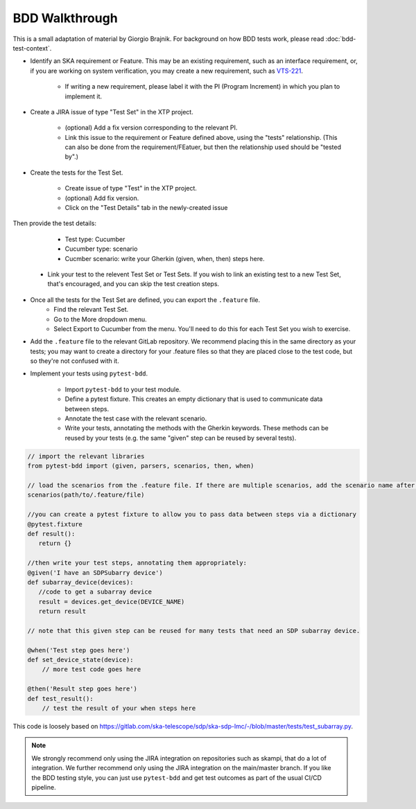 BDD Walkthrough
***************

This is a small adaptation of material by Giorgio Brajnik. For background on how BDD tests work, please read :doc:`bdd-test-context`.

* Identify an SKA requirement or Feature. This may be an existing requirement, such as an interface requirement, or, if you are working on system verification, you may create a new requirement, such as `VTS-221 <https://jira.skatelescope.com/browse/VTS-221/>`_.
   
   * If writing a new requirement, please label it with the PI (Program Increment) in which you plan to implement it. 

* Create a JIRA issue of type "Test Set" in the XTP project. 

   * (optional) Add a fix version corresponding to the relevant PI.
   * Link this issue to the requirement or Feature defined above, using the "tests" relationship. (This can also be done from the requirement/FEatuer, but then the relationship used should be "tested by".)

* Create the tests for the Test Set.

   * Create issue of type "Test" in the XTP project.
   * (optional) Add fix version.
   * Click on the "Test Details" tab in the newly-created issue

.. image:: images/bdd-test-details.png
  :alt: Create Issue dialog box, showing the Test Details tab.
  :align: center

Then provide the test details:

      * Test type: Cucumber
      * Cucumber type: scenario
      * Cucmber scenario: write your Gherkin (given, when, then) steps here.

   * Link your test to the relevent Test Set or Test Sets. If you wish to link an existing test to a new Test Set, that's encouraged, and you can skip the test creation steps.

* Once all the tests for the Test Set are defined, you can export the ``.feature`` file. 
   * Find the relevant Test Set.
   * Go to the More dropdown menu.
   * Select Export to Cucumber from the menu. You'll need to do this for each Test Set you wish to exercise. 

.. image:: images/export-to-cucumber.png
  :alt: XTP JIRA issue showing the More dropdown expanded
  :align: center

* Add the ``.feature`` file to the relevant GitLab repository. We recommend placing this in the same directory as your tests; you may want to create a directory for your .feature files so that they are placed close to the test code, but so they're not confused with it. 
* Implement your tests using ``pytest-bdd``. 

   * Import ``pytest-bdd`` to your test module.
   * Define a pytest fixture. This creates an empty dictionary that is used to communicate data between steps. 
   * Annotate the test case with the relevant scenario.
   * Write your tests, annotating the methods with the Gherkin keywords. These methods can be reused by your tests (e.g. the same "given" step can be reused by several tests).

.. code-block:: python3 

    // import the relevant libraries
    from pytest-bdd import (given, parsers, scenarios, then, when)

    // load the scenarios from the .feature file. If there are multiple scenarios, add the scenario name after the path.
    scenarios(path/to/.feature/file)

    //you can create a pytest fixture to allow you to pass data between steps via a dictionary
    @pytest.fixture
    def result():
       return {}

    //then write your test steps, annotating them appropriately:
    @given('I have an SDPSubarry device')
    def subarray_device(devices):
       //code to get a subarray device
       result = devices.get_device(DEVICE_NAME)
       return result

    // note that this given step can be reused for many tests that need an SDP subarray device.

    @when('Test step goes here')
    def set_device_state(device):
        // more test code goes here

    @then('Result step goes here')
    def test_result():
        // test the result of your when steps here

This code is loosely based on https://gitlab.com/ska-telescope/sdp/ska-sdp-lmc/-/blob/master/tests/test_subarray.py.

.. note::
   
   We strongly recommend only using the JIRA integration on repositories such as skampi, that do a lot of integration. We further recommend only using the JIRA integration on the main/master branch. If you like the BDD testing style, you can just use ``pytest-bdd`` and get test outcomes as part of the usual CI/CD pipeline. 


